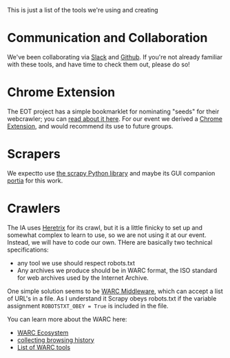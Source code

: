 This is just a list of the tools we're using and creating
* Communication and Collaboration
We've been collaborating via [[http://www.slack.com][Slack]] and [[http://github.com][Github]]. If you're not already familiar with these tools, and have time to check them out, please do so!
* Chrome Extension

The EOT project has a simple bookmarklet for nominating "seeds" for their webcrawler; you can [[http://digital2.library.unt.edu/nomination/eth2016/about/][read about it here]]. For our event we derived a [[https://github.com/CivicTechTO/presidential-harvest-nomination-tool][Chrome Extension]], and would recommend its use to future groups.
* Scrapers
We expectto use [[https://scrapy.org/][the scrapy Python library]] and maybe its GUI companion [[https://scrapinghub.com/portia/][portia]] for this work.
* Crawlers
:PROPERTIES:
:CUSTOM_ID: crawlers
:END:
The IA uses [[http://crawler.archive.org/index.html][Heretrix]] for its crawl, but it is a little finicky to set up and somewhat complex to learn to use, so we are not using it at our event.  Instead, we will have to code our own.  THere are basically two technical specifications:
- any tool we use should respect robots.txt
- Any archives we produce should be in WARC format, the ISO standard for web archives used by the Internet Archive.  

One simple solution seems to be [[https://github.com/odie5533/WarcMiddleware][WARC Middleware]], which can accept a list of URL's in a file.  As I understand it Scrapy obeys robots.txt if the variable assignment ~ROBOTSTXT_OBEY = True~ is included in the file.

You can learn more about the WARC here:
- [[http://www.archiveteam.org/index.php?title=The_WARC_Ecosystem][WARC Ecosystem]]
- [[https://www.taricorp.net/2016/web-history-warc/][collecting browsing history]]
- [[https://github.com/dhamaniasad/WARCTools][List of WARC tools]]
